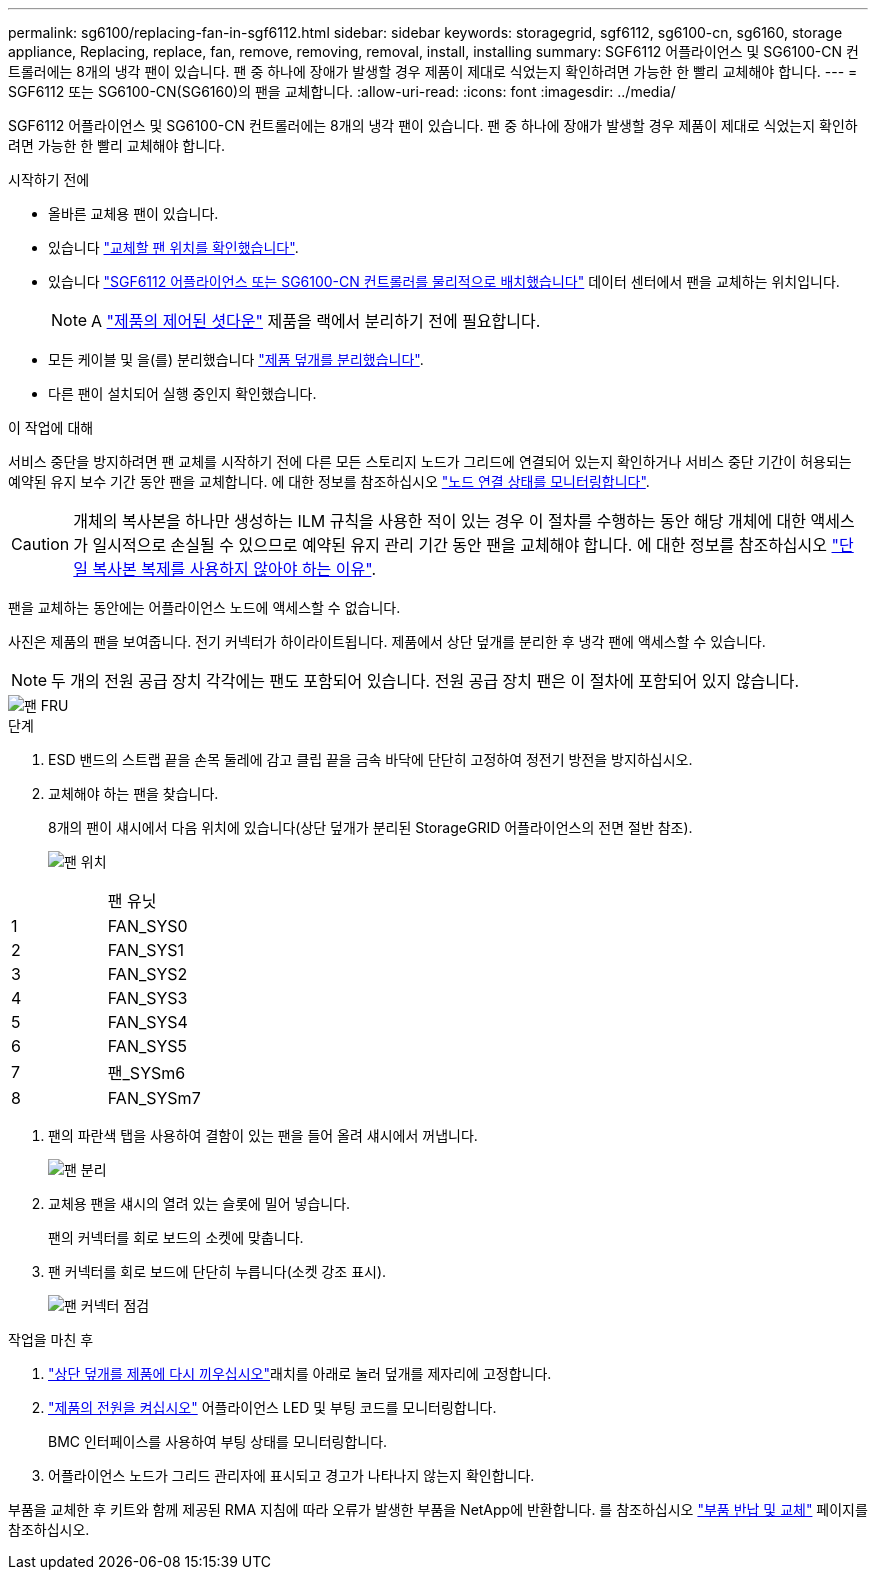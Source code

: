 ---
permalink: sg6100/replacing-fan-in-sgf6112.html 
sidebar: sidebar 
keywords: storagegrid, sgf6112, sg6100-cn, sg6160, storage appliance, Replacing, replace, fan, remove, removing, removal, install, installing 
summary: SGF6112 어플라이언스 및 SG6100-CN 컨트롤러에는 8개의 냉각 팬이 있습니다. 팬 중 하나에 장애가 발생할 경우 제품이 제대로 식었는지 확인하려면 가능한 한 빨리 교체해야 합니다. 
---
= SGF6112 또는 SG6100-CN(SG6160)의 팬을 교체합니다.
:allow-uri-read: 
:icons: font
:imagesdir: ../media/


[role="lead"]
SGF6112 어플라이언스 및 SG6100-CN 컨트롤러에는 8개의 냉각 팬이 있습니다. 팬 중 하나에 장애가 발생할 경우 제품이 제대로 식었는지 확인하려면 가능한 한 빨리 교체해야 합니다.

.시작하기 전에
* 올바른 교체용 팬이 있습니다.
* 있습니다 link:verify-component-to-replace.html["교체할 팬 위치를 확인했습니다"].
* 있습니다 link:locating-sgf6112-in-data-center.html["SGF6112 어플라이언스 또는 SG6100-CN 컨트롤러를 물리적으로 배치했습니다"] 데이터 센터에서 팬을 교체하는 위치입니다.
+

NOTE: A link:power-sgf6112-off-on.html#shut-down-the-sgf6112-appliance["제품의 제어된 셧다운"] 제품을 랙에서 분리하기 전에 필요합니다.

* 모든 케이블 및 을(를) 분리했습니다 link:reinstalling-sgf6112-cover.html["제품 덮개를 분리했습니다"].
* 다른 팬이 설치되어 실행 중인지 확인했습니다.


.이 작업에 대해
서비스 중단을 방지하려면 팬 교체를 시작하기 전에 다른 모든 스토리지 노드가 그리드에 연결되어 있는지 확인하거나 서비스 중단 기간이 허용되는 예약된 유지 보수 기간 동안 팬을 교체합니다. 에 대한 정보를 참조하십시오 https://docs.netapp.com/us-en/storagegrid-118/monitor/monitoring-system-health.html#monitor-node-connection-states["노드 연결 상태를 모니터링합니다"^].


CAUTION: 개체의 복사본을 하나만 생성하는 ILM 규칙을 사용한 적이 있는 경우 이 절차를 수행하는 동안 해당 개체에 대한 액세스가 일시적으로 손실될 수 있으므로 예약된 유지 관리 기간 동안 팬을 교체해야 합니다. 에 대한 정보를 참조하십시오 https://docs.netapp.com/us-en/storagegrid-118/ilm/why-you-should-not-use-single-copy-replication.html["단일 복사본 복제를 사용하지 않아야 하는 이유"^].

팬을 교체하는 동안에는 어플라이언스 노드에 액세스할 수 없습니다.

사진은 제품의 팬을 보여줍니다. 전기 커넥터가 하이라이트됩니다. 제품에서 상단 덮개를 분리한 후 냉각 팬에 액세스할 수 있습니다.


NOTE: 두 개의 전원 공급 장치 각각에는 팬도 포함되어 있습니다. 전원 공급 장치 팬은 이 절차에 포함되어 있지 않습니다.

image::../media/sgf6112_fan_fru.png[팬 FRU]

.단계
. ESD 밴드의 스트랩 끝을 손목 둘레에 감고 클립 끝을 금속 바닥에 단단히 고정하여 정전기 방전을 방지하십시오.
. 교체해야 하는 팬을 찾습니다.
+
8개의 팬이 섀시에서 다음 위치에 있습니다(상단 덮개가 분리된 StorageGRID 어플라이언스의 전면 절반 참조).

+
image::../media/SGF6112-fan-locations.png[팬 위치]



|===


|  | 팬 유닛 


 a| 
1
 a| 
FAN_SYS0



 a| 
2
 a| 
FAN_SYS1



 a| 
3
 a| 
FAN_SYS2



 a| 
4
 a| 
FAN_SYS3



 a| 
5
 a| 
FAN_SYS4



 a| 
6
 a| 
FAN_SYS5



 a| 
7
 a| 
팬_SYSm6



 a| 
8
 a| 
FAN_SYSm7

|===
. 팬의 파란색 탭을 사용하여 결함이 있는 팬을 들어 올려 섀시에서 꺼냅니다.
+
image::../media/fan_removal.png[팬 분리]

. 교체용 팬을 섀시의 열려 있는 슬롯에 밀어 넣습니다.
+
팬의 커넥터를 회로 보드의 소켓에 맞춥니다.

. 팬 커넥터를 회로 보드에 단단히 누릅니다(소켓 강조 표시).
+
image::../media/sgf6112_fan_socket_check.png[팬 커넥터 점검]



.작업을 마친 후
. link:reinstalling-sgf6112-cover.html["상단 덮개를 제품에 다시 끼우십시오"]래치를 아래로 눌러 덮개를 제자리에 고정합니다.
. link:power-sgf6112-off-on.html["제품의 전원을 켜십시오"] 어플라이언스 LED 및 부팅 코드를 모니터링합니다.
+
BMC 인터페이스를 사용하여 부팅 상태를 모니터링합니다.

. 어플라이언스 노드가 그리드 관리자에 표시되고 경고가 나타나지 않는지 확인합니다.


부품을 교체한 후 키트와 함께 제공된 RMA 지침에 따라 오류가 발생한 부품을 NetApp에 반환합니다. 를 참조하십시오 https://mysupport.netapp.com/site/info/rma["부품 반납 및 교체"^] 페이지를 참조하십시오.
